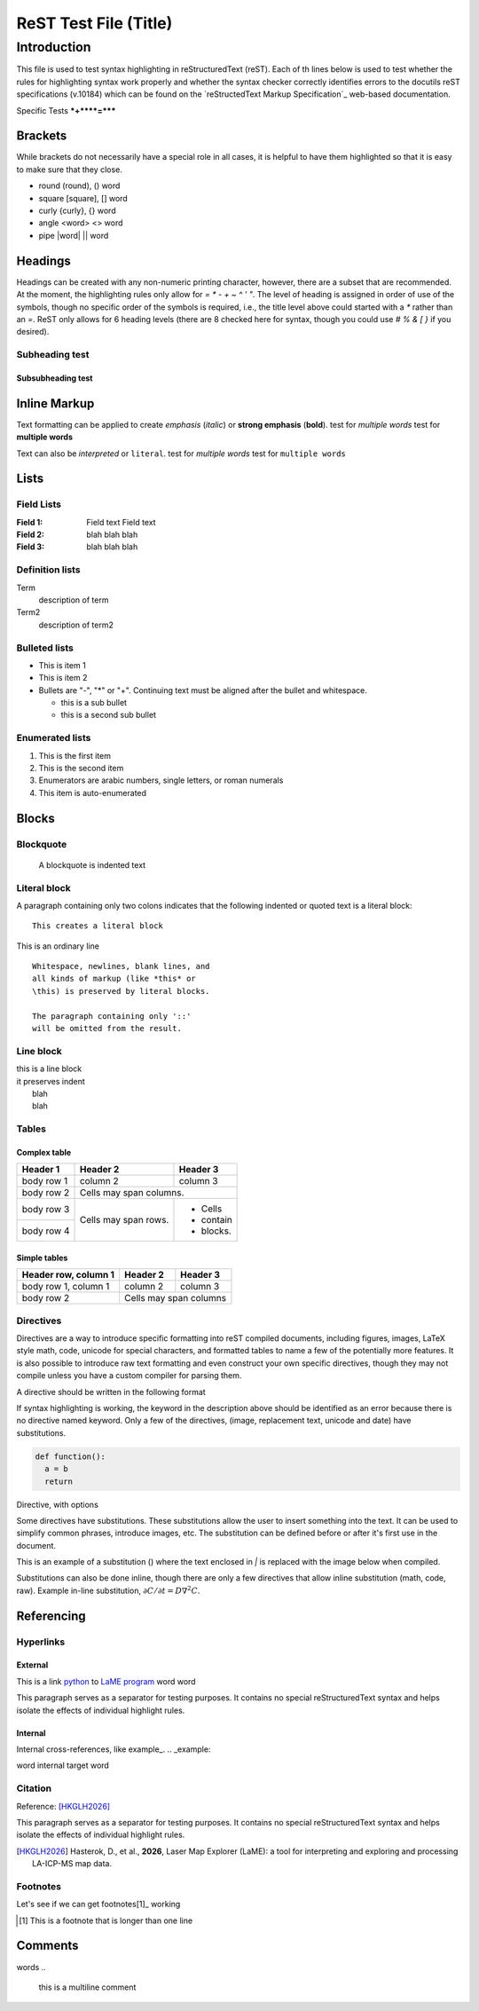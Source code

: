 ======================
ReST Test File (Title)
======================

Introduction
**********

This file is used to test syntax highlighting in reStructuredText (reST). Each of th lines below is used to test whether the rules for highlighting syntax work properly and whether the syntax checker correctly identifies errors to the docutils reST specifications (v.10184) which can be found on the `reStructedText Markup Specification`_ web-based documentation.

.. _reSTructuredText Markup Specification: https://docutils.sourceforge.io/docs/ref/rst/restructuredtext.html

Specific Tests
***+****=*****

Brackets
++++++++

While brackets do not necessarily have a special role in all cases, it is helpful to have them highlighted so that it is easy to make sure that they close.

* round (round), () word
* square [square], [] word
* curly {curly}, {} word
* angle <word> <> word
* pipe |word| || word

Headings
++++++++

Headings can be created with any non-numeric printing character, however, there are a subset that are recommended.  At the moment, the highlighting rules only allow for `= * - + ~ ^ ' "`.  The level of heading is assigned in order of use of the symbols, though no specific order of the symbols is required, i.e., the title level above could started with a `*` rather than an `=`.  ReST only allows for 6 heading levels (there are 8 checked here for syntax, though you could use `# % & [ }` if you desired).

Subheading test
~~~~~~~~~~~~~~~

Subsubheading test
------------------

Inline Markup
+++++++++++++

Text formatting can be applied to create *emphasis* (*italic*) or **strong emphasis** (**bold**).
test for *multiple words*
test for **multiple words**

Text can also be `interpreted` or ``literal``.
test for `multiple words`
test for ``multiple words``

Lists
+++++

Field Lists
~~~~~~~~~~~

:Field 1:
    Field text
    Field text

:Field 2: blah blah blah
:Field 3: blah blah blah

Definition lists
~~~~~~~~~~~~~~~~

Term
  description of term

Term2
  description of term2

Bulleted lists
~~~~~~~~~~~~~~

- This is item 1
- This is item 2
- Bullets are "-", "*" or "+".
  Continuing text must be aligned
  after the bullet and whitespace.

  * this is a sub bullet
  * this is a second sub bullet


Enumerated lists
~~~~~~~~~~~~~~~~

1. This is the first item
2. This is the second item
3. Enumerators are arabic numbers,
   single letters, or roman numerals
#. This item is auto-enumerated


Blocks
++++++

Blockquote
~~~~~~~~~~

    A blockquote is indented text

Literal block
~~~~~~~~~~~~~

A paragraph containing only two colons
indicates that the following indented
or quoted text is a literal block::
  
  This creates a literal block

This is an ordinary line

::

  Whitespace, newlines, blank lines, and
  all kinds of markup (like *this* or
  \this) is preserved by literal blocks.

  The paragraph containing only '::'
  will be omitted from the result.

Line block
~~~~~~~~~~

| this is a line block
| it preserves indent
|    blah
|    blah

Tables
~~~~~~

Complex table
--------------

+------------+------------+-----------+
| Header 1   | Header 2   | Header 3  |
+============+============+===========+
| body row 1 | column 2   | column 3  |
+------------+------------+-----------+
| body row 2 | Cells may span columns.|
+------------+------------+-----------+
| body row 3 | Cells may  | - Cells   |
+------------+ span rows. | - contain |
| body row 4 |            | - blocks. |
+------------+------------+-----------+

Simple tables
-------------

====================  ==========  ==========
Header row, column 1  Header 2    Header 3
====================  ==========  ==========
body row 1, column 1  column 2    column 3
body row 2            Cells may span columns
====================  ======================

Directives
~~~~~~~~~~

Directives are a way to introduce specific formatting into reST compiled documents, including figures, images, LaTeX style math, code, unicode for special characters, and formatted tables to name a few of the potentially more features.  It is also possible to introduce raw text formatting and even construct your own specific directives, though they may not compile unless you have a custom compiler for parsing them.

A directive should be written in the following format

.. |substitution| keyword:: argument
    :option1: value1    
    :option2: value2    

    directive body text    

If syntax highlighting is working, the keyword in the description above should be identified as an error because there is no directive named keyword.  Only a few of the directives, (image, replacement text, unicode and date) have substitutions.

.. code:: python

  def function():
    a = b
    return

Directive, with options

.. figure:: _static/screenshots/LaME_Preprocess.png
    :align: center
    :alt: LaME interface: left toolbox, preprocessing tab
    :width: 315
    :invalid-option: this option should cause a syntax error

    *Preprocessing* tab with tools for data enhancement and noise reduction.

Some directives have substitutions.  These substitutions allow the user to insert something into the text.  It can be used to simplify common phrases, introduce images, etc.  The substitution can be defined before or after it's first use in the document.

This is an example of a substitution (|icon-autoscale|) where the text enclosed in `|` is replaced with the image below when compiled.

.. |icon-autoscale| image:: _static/icons/icon-autoscale-64.png
    :height: 2.5ex

Substitutions can also be done inline, though there are only a few directives that allow inline substitution (math, code, raw).  Example in-line substitution, :math:`\partial C / \partial t = D \nabla^2 C`.


Referencing
+++++++++++

Hyperlinks
~~~~~~~~~~

External
--------

This is a link python_ to `LaME program`_ word word

.. _Python: https://www.python.org/

.. _LaME program: https://github.com/dhasterok/LaserMapExplorer

This paragraph serves as a separator for testing purposes. It contains no special reStructuredText syntax and helps isolate the effects of individual highlight rules.

Internal
--------

Internal cross-references, like example_.
.. _example:

word _`internal target` word

Citation
~~~~~~~~

Reference: [HKGLH2026]_

This paragraph serves as a separator for testing purposes. It contains no special reStructuredText syntax and helps isolate the effects of individual highlight rules.

.. [HKGLH2026] Hasterok, D., et al., **2026**, Laser Map Explorer (LaME): a tool for interpreting
    and exploring and processing LA-ICP-MS map data.

Footnotes
~~~~~~~~~

Let's see if we can get footnotes[1]_ working

.. [1] This is a footnote
    that is longer than one line

Comments
++++++++

.. this is inline

words
..
  this is a multiline
  comment